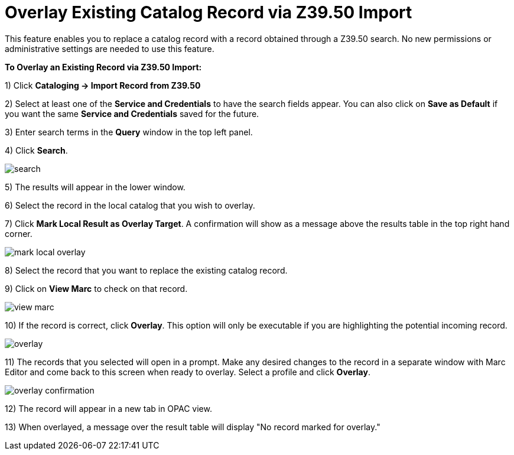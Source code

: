 = Overlay Existing Catalog Record via Z39.50 Import =
:toc:

This feature enables you to replace a catalog record with a record obtained through a Z39.50 search.  No new permissions or administrative settings are needed to use this feature.

*To Overlay an Existing Record via Z39.50 Import:*

1) Click *Cataloging -> Import Record from Z39.50*

2) Select at least one of the *Service and Credentials* to have the search fields appear.  You can also click on *Save as Default* if you want the same *Service and Credentials* saved for the future.

3) Enter search terms in the *Query* window in the top left panel.

4) Click *Search*. 

image::overlay/search.png[]

5) The results will appear in the lower window.

6) Select the record in the local catalog that you wish to overlay.

7) Click *Mark Local Result as Overlay Target*.  A confirmation will show as a message above the results table in the top right hand corner.


image::overlay/mark_local_overlay.jpg[]


8) Select the record that you want to replace the existing catalog record.

9) Click on *View Marc* to check on that record.


image::overlay/view_marc.jpg[]


10) If the record is correct, click *Overlay*.  This option will only be executable if you are highlighting the potential incoming record.


image::overlay/overlay.jpg[]


11) The records that you selected will open in a prompt.  Make any desired changes to the record in a separate window with Marc Editor and come back to this screen when ready to overlay.  Select a profile and click *Overlay*.


image::overlay/overlay_confirmation.jpg[]


12) The record will appear in a new tab in OPAC view.

13) When overlayed, a message over the result table will display "No record marked for overlay."
